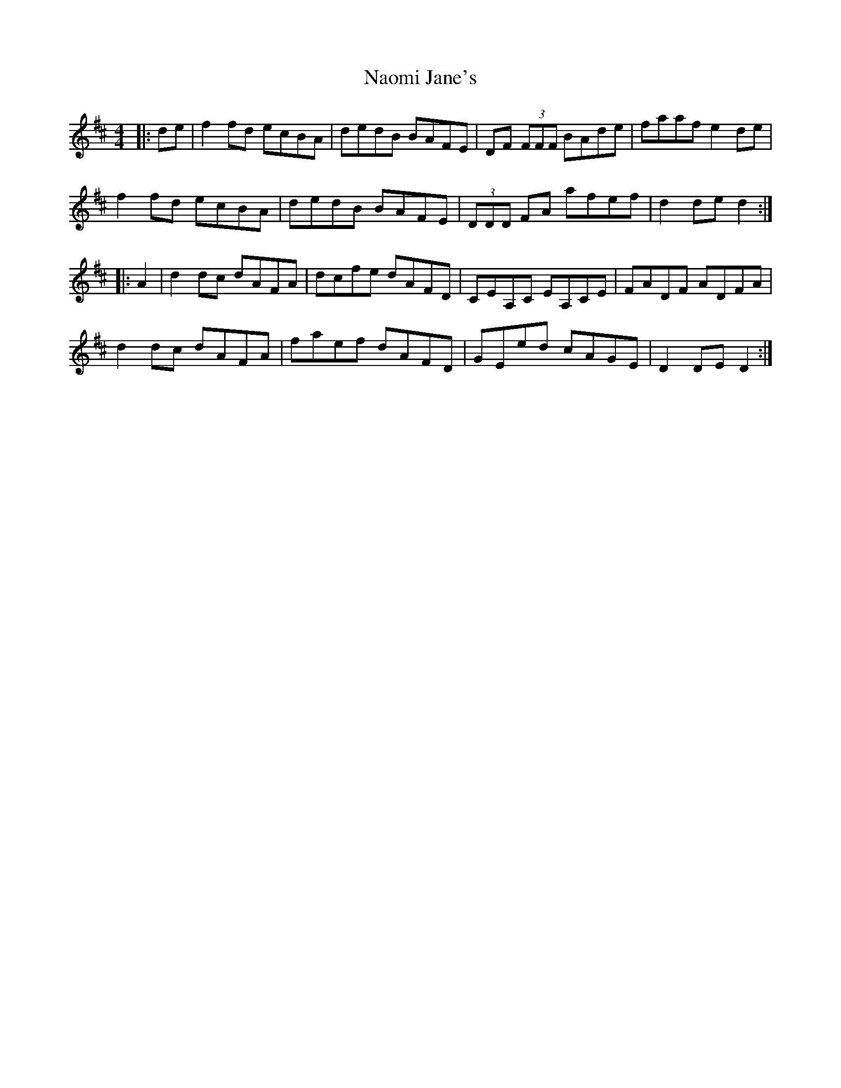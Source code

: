 X: 28971
T: Naomi Jane's
R: reel
M: 4/4
K: Dmajor
|:de|f2fd ecBA|dedB BAFE|DF (3FFF BAde|faaf e2de|
f2fd ecBA|dedB BAFE|(3DDD FA afef|d2de d2:|
|:A2|d2dc dAFA|dcfe dAFD|CEA,C EA,CE|FADF ADFA|
d2dc dAFA|faef dAFD|GEed cAGE|D2DE D2:|

